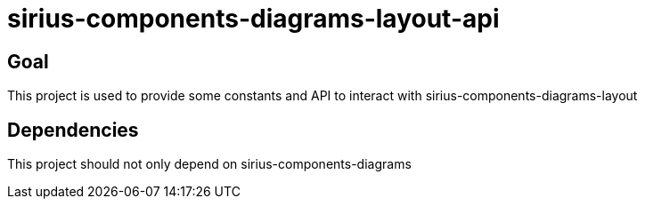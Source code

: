 = sirius-components-diagrams-layout-api

== Goal

This project is used to provide some constants and API to interact with sirius-components-diagrams-layout

== Dependencies

This project should not only depend on sirius-components-diagrams
